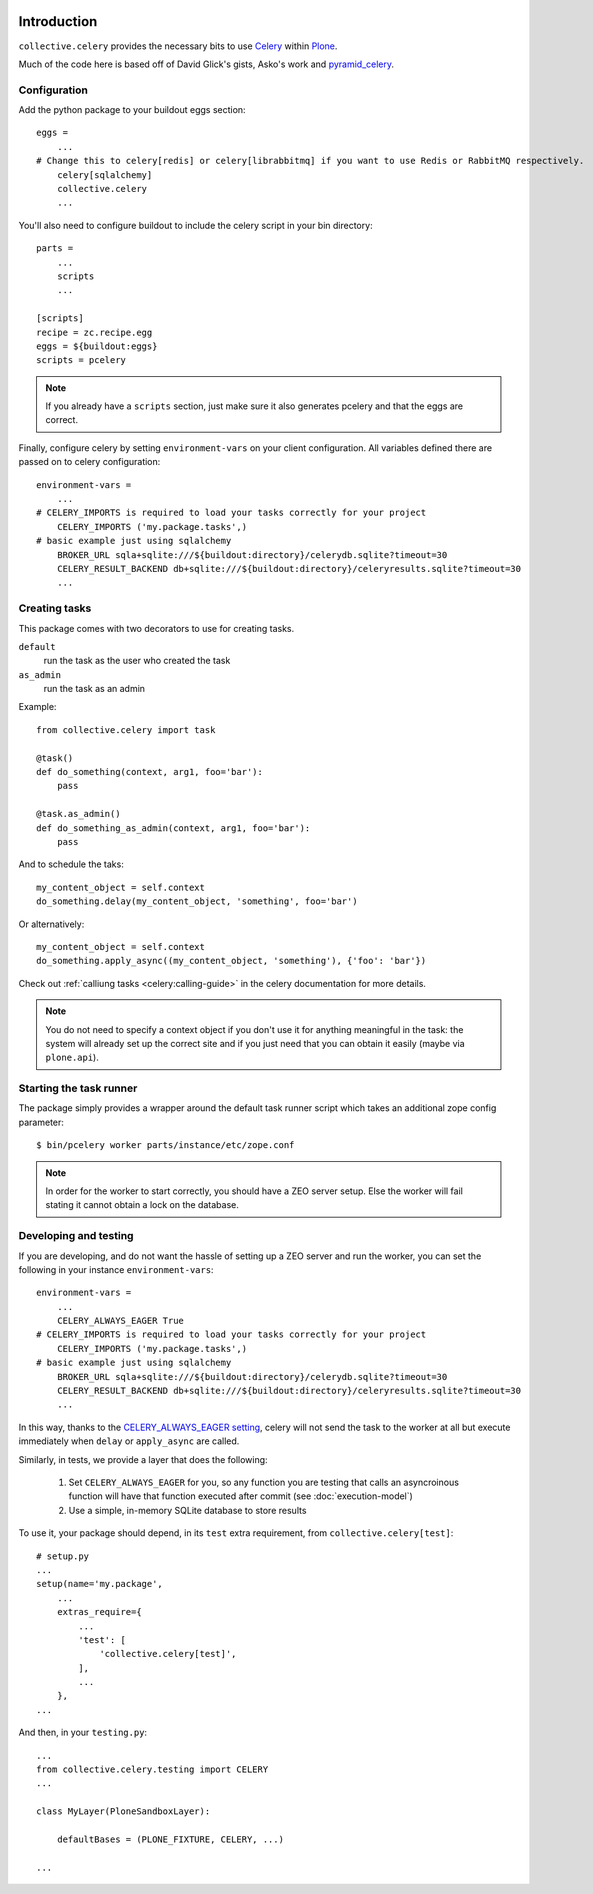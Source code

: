 .. image:: https://secure.travis-ci.org/collective/collective.celery.png?branch=master
    :target: http://travis-ci.org/collective/collective.celery
    :alt: Travis CI badge

.. image:: https://pypip.in/d/collective.celery/badge.png
    :target: https://pypi.python.org/pypi/collective.celery/
    :alt: Downloads

Introduction
============

``collective.celery`` provides the necessary bits to use `Celery <http://celery.readthedocs.org/en/latest/>`_ within `Plone <http://plone.org/>`_.

Much of the code here is based off of David Glick's gists, Asko's work and `pyramid_celery <https://pypi.python.org/pypi/pyramid_celery/>`_.


Configuration
-------------

Add the python package to your buildout eggs section::

    eggs =
        ...
    # Change this to celery[redis] or celery[librabbitmq] if you want to use Redis or RabbitMQ respectively.
        celery[sqlalchemy]
        collective.celery
        ...


You'll also need to configure buildout to include the celery script in your bin directory::

    parts =
        ...
        scripts
        ...

    [scripts]
    recipe = zc.recipe.egg
    eggs = ${buildout:eggs}
    scripts = pcelery

.. note::
   If you already have a ``scripts`` section, just make sure it also generates pcelery and that the eggs are correct.

Finally, configure celery by setting ``environment-vars`` on your client configuration.
All variables defined there are passed on to celery configuration::

    environment-vars =
        ...
    # CELERY_IMPORTS is required to load your tasks correctly for your project
        CELERY_IMPORTS ('my.package.tasks',)
    # basic example just using sqlalchemy
        BROKER_URL sqla+sqlite:///${buildout:directory}/celerydb.sqlite?timeout=30
        CELERY_RESULT_BACKEND db+sqlite:///${buildout:directory}/celeryresults.sqlite?timeout=30
        ...


Creating tasks
--------------

This package comes with two decorators to use for creating tasks.

``default``
    run the task as the user who created the task
``as_admin``
    run the task as an admin

Example::

    from collective.celery import task

    @task()
    def do_something(context, arg1, foo='bar'):
        pass

    @task.as_admin()
    def do_something_as_admin(context, arg1, foo='bar'):
        pass


And to schedule the taks::

    my_content_object = self.context
    do_something.delay(my_content_object, 'something', foo='bar')

Or alternatively::

    my_content_object = self.context
    do_something.apply_async((my_content_object, 'something'), {'foo': 'bar'})

Check out :ref:`calliung tasks <celery:calling-guide>` in the celery documentation for more details.

.. note::
   You do not need to specify a context object if you don't use it for anything meaningful in the task: the system will already set up the correct site and if you just need that you can obtain it easily (maybe via ``plone.api``).


Starting the task runner
------------------------

The package simply provides a wrapper around the default task runner script which takes an additional zope config parameter::

    $ bin/pcelery worker parts/instance/etc/zope.conf

.. note::
   In order for the worker to start correctly, you should have a ZEO server setup. Else the worker will fail stating it cannot obtain a lock on the database.

.. _developing-and-testing:

Developing and testing
----------------------

If you are developing, and do not want the hassle of setting up a ZEO server and run the worker, you can set the following in your instance ``environment-vars``::

    environment-vars =
        ...
        CELERY_ALWAYS_EAGER True
    # CELERY_IMPORTS is required to load your tasks correctly for your project
        CELERY_IMPORTS ('my.package.tasks',)
    # basic example just using sqlalchemy
        BROKER_URL sqla+sqlite:///${buildout:directory}/celerydb.sqlite?timeout=30
        CELERY_RESULT_BACKEND db+sqlite:///${buildout:directory}/celeryresults.sqlite?timeout=30
        ...

In this way, thanks to the `CELERY_ALWAYS_EAGER setting <http://celery.readthedocs.org/en/latest/configuration.html#celery-always-eager>`_, celery will not send the task to the worker at all but execute immediately when ``delay`` or ``apply_async`` are called.

Similarly, in tests, we provide a layer that does the following:

 #. Set ``CELERY_ALWAYS_EAGER`` for you, so any function you are testing that calls an asyncroinous function will have that function executed after commit (see :doc:`execution-model`)
 #. Use a simple, in-memory SQLite database to store results

To use it, your package should depend, in its ``test`` extra requirement, from ``collective.celery[test]``::

  # setup.py
  ...
  setup(name='my.package',
      ...
      extras_require={
          ...
          'test': [
              'collective.celery[test]',
          ],
          ...
      },
  ...

And then, in your ``testing.py``::

  ...
  from collective.celery.testing import CELERY
  ...

  class MyLayer(PloneSandboxLayer):

      defaultBases = (PLONE_FIXTURE, CELERY, ...)

  ...

